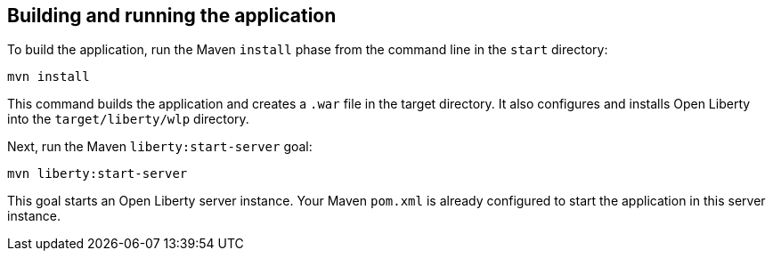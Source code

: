 ////
 Copyright (c) 2017 IBM Corporation and others.
 Licensed under Creative Commons Attribution-NoDerivatives
 4.0 International (CC BY-ND 4.0)
   https://creativecommons.org/licenses/by-nd/4.0/

 Contributors:
     IBM Corporation
////
== Building and running the application

To build the application, run the Maven `install` phase from the command line in the `start` directory:

```
mvn install
```

This command builds the application and creates a `.war` file in the target directory. It also
configures and installs Open Liberty into the `target/liberty/wlp` directory.

Next, run the Maven `liberty:start-server` goal:

```
mvn liberty:start-server
```

This goal starts an Open Liberty server instance. Your Maven `pom.xml` is already configured to start
the application in this server instance.
